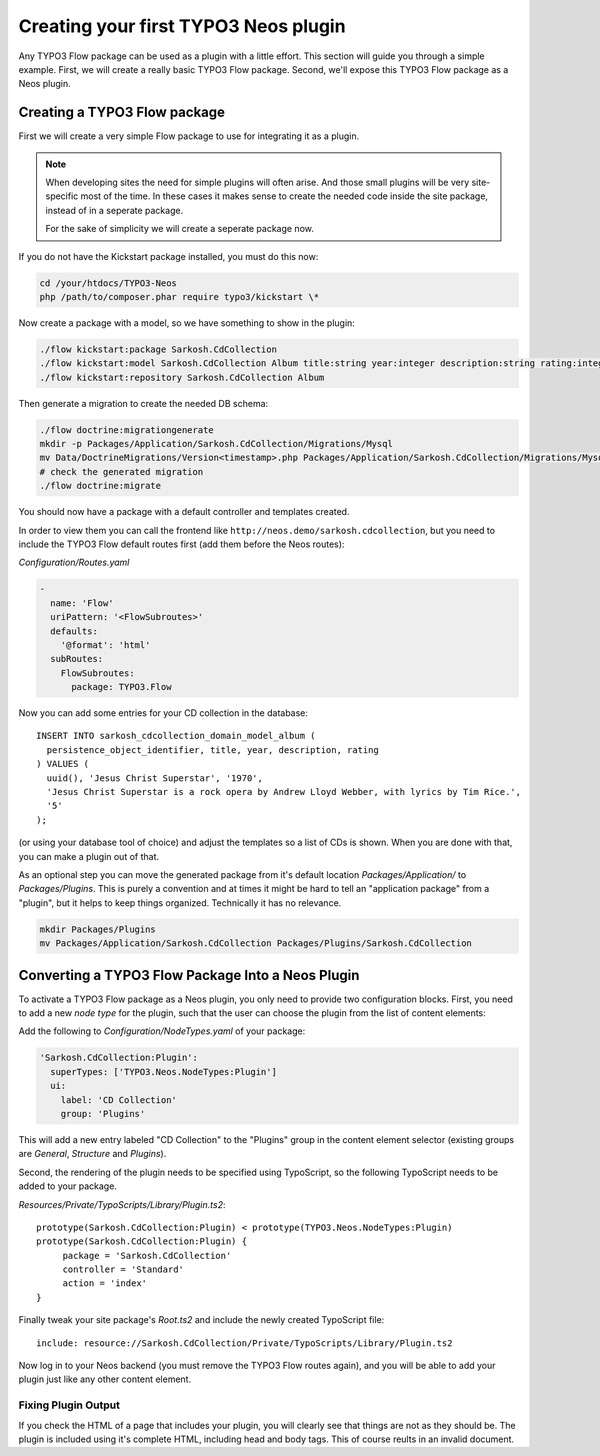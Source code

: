 =====================================
Creating your first TYPO3 Neos plugin
=====================================

Any TYPO3 Flow package can be used as a plugin with a little effort. This section
will guide you through a simple example. First, we will create a really basic
TYPO3 Flow package. Second, we'll expose this TYPO3 Flow package as a Neos plugin.

Creating a TYPO3 Flow package
=============================

First we will create a very simple Flow package to use for integrating it as a plugin.

.. note::
  When developing sites the need for simple plugins will often arise. And those small
  plugins will be very site-specific most of the time. In these cases it makes sense
  to create the needed code inside the site package, instead of in a seperate package.

  For the sake of simplicity we will create a seperate package now.

If you do not have the Kickstart package installed, you must do this now:

.. code-block:: bash

  cd /your/htdocs/TYPO3-Neos
  php /path/to/composer.phar require typo3/kickstart \*

Now create a package with a model, so we have something to show in the plugin:

.. code-block:: bash

  ./flow kickstart:package Sarkosh.CdCollection
  ./flow kickstart:model Sarkosh.CdCollection Album title:string year:integer description:string rating:integer
  ./flow kickstart:repository Sarkosh.CdCollection Album

Then generate a migration to create the needed DB schema:

.. code-block:: bash

  ./flow doctrine:migrationgenerate
  mkdir -p Packages/Application/Sarkosh.CdCollection/Migrations/Mysql
  mv Data/DoctrineMigrations/Version<timestamp>.php Packages/Application/Sarkosh.CdCollection/Migrations/Mysql/
  # check the generated migration
  ./flow doctrine:migrate

You should now have a package with a default controller and templates created.

In order to view them you can call the frontend like ``http://neos.demo/sarkosh.cdcollection``,
but you need to include the TYPO3 Flow default routes first (add them before the Neos routes):

*Configuration/Routes.yaml*

.. code-block:: yaml

  -
    name: 'Flow'
    uriPattern: '<FlowSubroutes>'
    defaults:
      '@format': 'html'
    subRoutes:
      FlowSubroutes:
        package: TYPO3.Flow

Now you can add some entries for your CD collection in the database::

  INSERT INTO sarkosh_cdcollection_domain_model_album (
    persistence_object_identifier, title, year, description, rating
  ) VALUES (
    uuid(), 'Jesus Christ Superstar', '1970',
    'Jesus Christ Superstar is a rock opera by Andrew Lloyd Webber, with lyrics by Tim Rice.',
    '5'
  );

(or using your database tool of choice) and adjust the templates so a list of
CDs is shown. When you are done with that, you can make a plugin out of that.

As an optional step you can move the generated package from it's default location
*Packages/Application/* to *Packages/Plugins*. This is purely a convention and at
times it might be hard to tell an "application package" from a "plugin", but it helps
to keep things organized. Technically it has no relevance.

.. code-block:: bash

  mkdir Packages/Plugins
  mv Packages/Application/Sarkosh.CdCollection Packages/Plugins/Sarkosh.CdCollection

Converting a TYPO3 Flow Package Into a Neos Plugin
==================================================

To activate a TYPO3 Flow package as a Neos plugin, you only need to provide two
configuration blocks. First, you need to add a new *node type* for the plugin,
such that the user can choose the plugin from the list of content elements:

Add the following to *Configuration/NodeTypes.yaml* of your package:

.. code-block:: yaml

  'Sarkosh.CdCollection:Plugin':
    superTypes: ['TYPO3.Neos.NodeTypes:Plugin']
    ui:
      label: 'CD Collection'
      group: 'Plugins'

This will add a new entry labeled "CD Collection" to the "Plugins" group in the content
element selector (existing groups are *General*, *Structure* and *Plugins*).

Second, the rendering of the plugin needs to be specified using TypoScript, so the following
TypoScript needs to be added to your package.

*Resources/Private/TypoScripts/Library/Plugin.ts2*::

  prototype(Sarkosh.CdCollection:Plugin) < prototype(TYPO3.Neos.NodeTypes:Plugin)
  prototype(Sarkosh.CdCollection:Plugin) {
       package = 'Sarkosh.CdCollection'
       controller = 'Standard'
       action = 'index'
  }

Finally tweak your site package's *Root.ts2* and include the newly created TypoScript file::

  include: resource://Sarkosh.CdCollection/Private/TypoScripts/Library/Plugin.ts2

Now log in to your Neos backend (you must remove the TYPO3 Flow routes again), and you
will be able to add your plugin just like any other content element.

Fixing Plugin Output
--------------------

If you check the HTML of a page that includes your plugin, you will clearly see that things
are not as they should be. The plugin is included using it's complete HTML, including head
and body tags. This of course reults in an invalid document.
